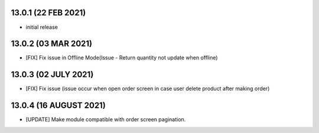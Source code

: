 13.0.1 (22 FEB 2021)
----------------------

- initial release

13.0.2 (03 MAR 2021)
----------------------

- [FIX] Fix issue in Offline Mode(Issue - Return quantity not update when offline)

13.0.3 (02 JULY 2021)
----------------------

- [FIX] Fix issue (issue occur when open order screen in case user delete product after making order)

13.0.4 (16 AUGUST 2021)
----------------------

- [UPDATE] Make module compatible with order screen pagination.

